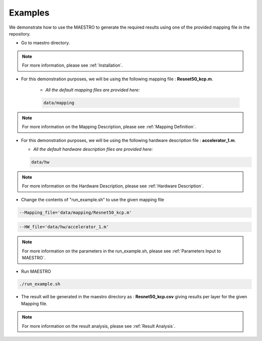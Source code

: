 =============
Examples
=============

We demonstrate how to use the MAESTRO to generate the required results using one of the provided mapping file in the repository.

- Go to maestro directory.


.. note::
   For more information, please see
   :ref:`Installation`.

- For this demonstration purposes, we will be using the following mapping file : **Resnet50_kcp.m**.

	- *All the default mapping files are provided here:*

	.. code-block:: default

		data/mapping

.. note::
   For more information on the Mapping Description, please see
   :ref:`Mapping Definition`.

- For this demonstration purposes, we will be using the following hardware description file : **accelerator_1.m**.

  - *All the default hardware description files are provided here:*

  .. code-block:: default

    data/hw

.. note::
      For more information on the Hardware Description, please see
      :ref:`Hardware Description`.


- Change the contents of "run_example.sh" to use the given mapping file

.. code-block:: default

	   --Mapping_file='data/mapping/Resnet50_kcp.m'

.. code-block:: default

     --HW_file='data/hw/accelerator_1.m'

.. note::
   For more information on the parameters in the run_example.sh, please see
   :ref:`Parameters Input to MAESTRO`.

- Run MAESTRO

.. code:: bash

	./run_example.sh

- The result will be generated in the maestro directory as : **Resnet50_kcp.csv** giving results per layer for the given Mapping file.

.. note::
   For more information on the result analysis, please see
   :ref:`Result Analysis`.
